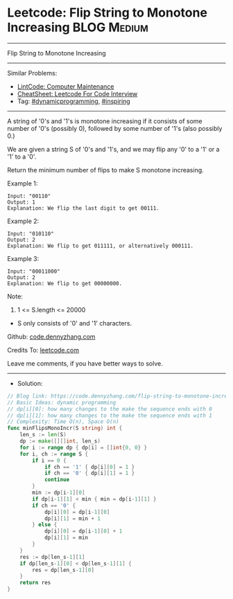 * Leetcode: Flip String to Monotone Increasing                          :BLOG:Medium:
#+STARTUP: showeverything
#+OPTIONS: toc:nil \n:t ^:nil creator:nil d:nil
:PROPERTIES:
:type:     inspiring, dynamicprogramming
:END:
---------------------------------------------------------------------
Flip String to Monotone Increasing
---------------------------------------------------------------------
#+BEGIN_HTML
<a href="https://github.com/dennyzhang/code.dennyzhang.com/tree/master/problems/flip-string-to-monotone-increasing"><img align="right" width="200" height="183" src="https://www.dennyzhang.com/wp-content/uploads/denny/watermark/github.png" /></a>
#+END_HTML
Similar Problems:
- [[https://code.dennyzhang.com/computer-maintenance][LintCode: Computer Maintenance]]
- [[https://cheatsheet.dennyzhang.com/cheatsheet-leetcode-A4][CheatSheet: Leetcode For Code Interview]]
- Tag: [[https://code.dennyzhang.com/review-dynamicprogramming][#dynamicprogramming]], [[https://code.dennyzhang.com/review-inspiring][#inspiring]]
---------------------------------------------------------------------
A string of '0's and '1's is monotone increasing if it consists of some number of '0's (possibly 0), followed by some number of '1's (also possibly 0.)

We are given a string S of '0's and '1's, and we may flip any '0' to a '1' or a '1' to a '0'.

Return the minimum number of flips to make S monotone increasing.

Example 1:
#+BEGIN_EXAMPLE
Input: "00110"
Output: 1
Explanation: We flip the last digit to get 00111.
#+END_EXAMPLE

Example 2:
#+BEGIN_EXAMPLE
Input: "010110"
Output: 2
Explanation: We flip to get 011111, or alternatively 000111.
#+END_EXAMPLE

Example 3:
#+BEGIN_EXAMPLE
Input: "00011000"
Output: 2
Explanation: We flip to get 00000000.
#+END_EXAMPLE
 
Note:

1. 1 <= S.length <= 20000
- S only consists of '0' and '1' characters.

Github: [[https://github.com/dennyzhang/code.dennyzhang.com/tree/master/problems/flip-string-to-monotone-increasing][code.dennyzhang.com]]

Credits To: [[https://leetcode.com/problems/flip-string-to-monotone-increasing/description/][leetcode.com]]

Leave me comments, if you have better ways to solve.
---------------------------------------------------------------------
- Solution:

#+BEGIN_SRC go
// Blog link: https://code.dennyzhang.com/flip-string-to-monotone-increasing
// Basic Ideas: dynamic programming
// dp[i][0]: how many changes to the make the sequence ends with 0
// dp[i][1]: how many changes to the make the sequence ends with 1
// Complexity: Time O(n), Space O(n)
func minFlipsMonoIncr(S string) int {
    len_s := len(S)
    dp := make([][]int, len_s)
    for i := range dp { dp[i] = []int{0, 0} }
    for i, ch := range S {
        if i == 0 {
            if ch == '1' { dp[i][0] = 1 }
            if ch == '0' { dp[i][1] = 1 }
            continue
        }
        min := dp[i-1][0]
        if dp[i-1][1] < min { min = dp[i-1][1] }
        if ch == '0' {
            dp[i][0] = dp[i-1][0]
            dp[i][1] = min + 1
        } else {
            dp[i][0] = dp[i-1][0] + 1
            dp[i][1] = min
        }
    }    
    res := dp[len_s-1][1]
    if dp[len_s-1][0] < dp[len_s-1][1] {
        res = dp[len_s-1][0]
    }
    return res
}
#+END_SRC

#+BEGIN_HTML
<div style="overflow: hidden;">
<div style="float: left; padding: 5px"> <a href="https://www.linkedin.com/in/dennyzhang001"><img src="https://www.dennyzhang.com/wp-content/uploads/sns/linkedin.png" alt="linkedin" /></a></div>
<div style="float: left; padding: 5px"><a href="https://github.com/dennyzhang"><img src="https://www.dennyzhang.com/wp-content/uploads/sns/github.png" alt="github" /></a></div>
<div style="float: left; padding: 5px"><a href="https://www.dennyzhang.com/slack" target="_blank" rel="nofollow"><img src="https://www.dennyzhang.com/wp-content/uploads/sns/slack.png" alt="slack"/></a></div>
</div>
#+END_HTML
